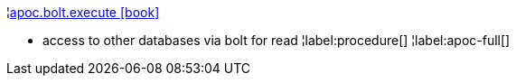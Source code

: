 ¦xref::overview/apoc.bolt/apoc.bolt.execute.adoc[apoc.bolt.execute icon:book[]] +

 - access to other databases via bolt for read
¦label:procedure[]
¦label:apoc-full[]
